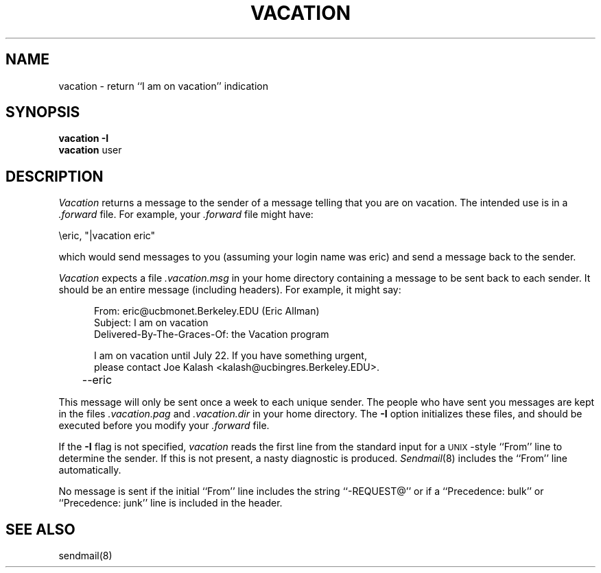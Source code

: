 .\" Copyright (c) 1985 Regents of the University of California.
.\" All rights reserved.  The Berkeley software License Agreement
.\" specifies the terms and conditions for redistribution.
.\"
.\"	@(#)vacation.1	6.3 (Berkeley) %G%
.\"
.TH VACATION 1 ""
.UC 6
.SH NAME
vacation \- return ``I am on vacation'' indication
.SH SYNOPSIS
.B vacation
.B \-I
.br
.B vacation
user
.SH DESCRIPTION
.I Vacation
returns a message to the sender of a message
telling that you are on vacation.
The intended use is in a
.I \&.forward
file.
For example,
your
.I \&.forward
file might have:
.PP
.ti +5
\eeric, "|vacation eric"
.PP
which would send messages to you
(assuming your login name was eric)
and send a message back to the sender.
.PP
.I Vacation
expects a file
.I \&.vacation.msg
in your home directory containing a message to be sent back
to each sender.
It should be an entire message
(including headers).
For example, it might say:
.PP
.in +5
.nf
From: eric@ucbmonet.Berkeley.EDU (Eric Allman)
Subject: I am on vacation
Delivered-By-The-Graces-Of: the Vacation program

I am on vacation until July 22.  If you have something urgent,
please contact Joe Kalash <kalash@ucbingres.Berkeley.EDU>.
	--eric
.fi
.in -5
.PP
This message will only be sent once a week to each unique
sender.
The people who have sent you messages are kept in the files
.I \&.vacation.pag
and
.I \&.vacation.dir
in your home directory.
The
.B \-I
option initializes these files,
and should be executed before you modify your
.I \&.forward
file.
.PP
If the
.B \-I
flag is not specified,
.I vacation
reads the first line from the standard input
for a \s-1UNIX\s0-style
``From'' line
to determine the sender.
If this is not present,
a nasty diagnostic is produced.
.IR Sendmail (8)
includes the ``From'' line automatically.
.PP
No message is sent
if the initial
``From'' line includes the string
``-REQUEST@''
or if a ``Precedence: bulk'' or ``Precedence: junk'' line
is included in the header.
.SH SEE\ ALSO
sendmail(8)

